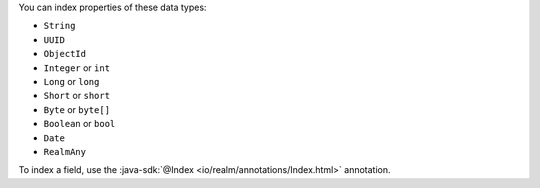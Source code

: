 You can index properties of these data types:

- ``String``
- ``UUID``
- ``ObjectId``
- ``Integer`` or ``int``
- ``Long`` or ``long``
- ``Short`` or ``short``
- ``Byte`` or ``byte[]``
- ``Boolean`` or ``bool``
- ``Date``
- ``RealmAny``

To index a field, use the :java-sdk:`@Index <io/realm/annotations/Index.html>`
annotation.
